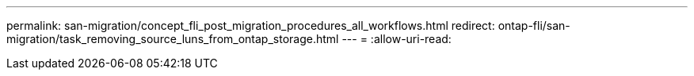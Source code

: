 ---
permalink: san-migration/concept_fli_post_migration_procedures_all_workflows.html 
redirect: ontap-fli/san-migration/task_removing_source_luns_from_ontap_storage.html 
---
= 
:allow-uri-read: 


